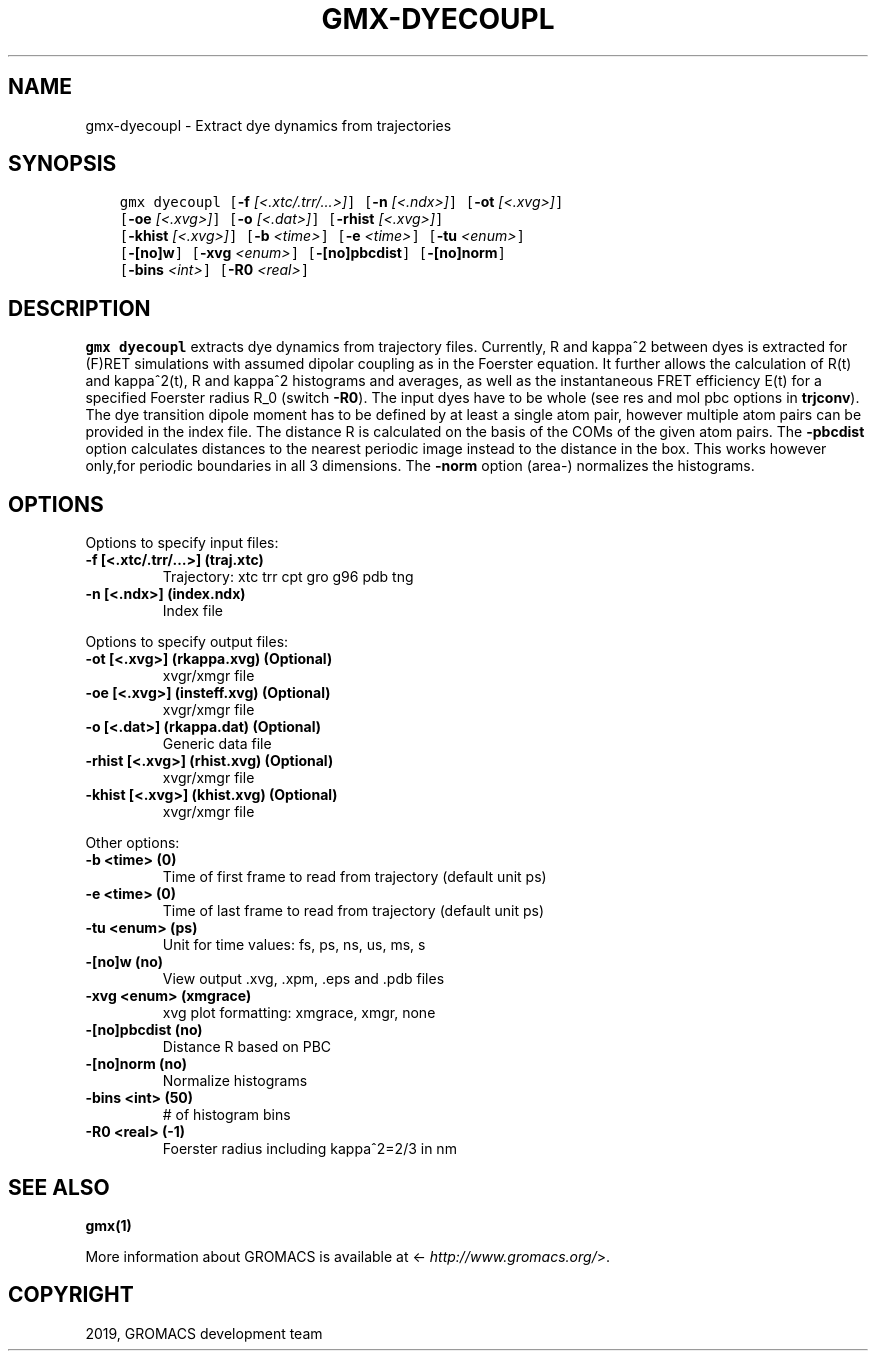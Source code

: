 .\" Man page generated from reStructuredText.
.
.TH "GMX-DYECOUPL" "1" "Feb 22, 2019" "2018.6" "GROMACS"
.SH NAME
gmx-dyecoupl \- Extract dye dynamics from trajectories
.
.nr rst2man-indent-level 0
.
.de1 rstReportMargin
\\$1 \\n[an-margin]
level \\n[rst2man-indent-level]
level margin: \\n[rst2man-indent\\n[rst2man-indent-level]]
-
\\n[rst2man-indent0]
\\n[rst2man-indent1]
\\n[rst2man-indent2]
..
.de1 INDENT
.\" .rstReportMargin pre:
. RS \\$1
. nr rst2man-indent\\n[rst2man-indent-level] \\n[an-margin]
. nr rst2man-indent-level +1
.\" .rstReportMargin post:
..
.de UNINDENT
. RE
.\" indent \\n[an-margin]
.\" old: \\n[rst2man-indent\\n[rst2man-indent-level]]
.nr rst2man-indent-level -1
.\" new: \\n[rst2man-indent\\n[rst2man-indent-level]]
.in \\n[rst2man-indent\\n[rst2man-indent-level]]u
..
.SH SYNOPSIS
.INDENT 0.0
.INDENT 3.5
.sp
.nf
.ft C
gmx dyecoupl [\fB\-f\fP \fI[<.xtc/.trr/...>]\fP] [\fB\-n\fP \fI[<.ndx>]\fP] [\fB\-ot\fP \fI[<.xvg>]\fP]
             [\fB\-oe\fP \fI[<.xvg>]\fP] [\fB\-o\fP \fI[<.dat>]\fP] [\fB\-rhist\fP \fI[<.xvg>]\fP]
             [\fB\-khist\fP \fI[<.xvg>]\fP] [\fB\-b\fP \fI<time>\fP] [\fB\-e\fP \fI<time>\fP] [\fB\-tu\fP \fI<enum>\fP]
             [\fB\-[no]w\fP] [\fB\-xvg\fP \fI<enum>\fP] [\fB\-[no]pbcdist\fP] [\fB\-[no]norm\fP]
             [\fB\-bins\fP \fI<int>\fP] [\fB\-R0\fP \fI<real>\fP]
.ft P
.fi
.UNINDENT
.UNINDENT
.SH DESCRIPTION
.sp
\fBgmx dyecoupl\fP extracts dye dynamics from trajectory files.
Currently, R and kappa^2 between dyes is extracted for (F)RET
simulations with assumed dipolar coupling as in the Foerster equation.
It further allows the calculation of R(t) and kappa^2(t), R and
kappa^2 histograms and averages, as well as the instantaneous FRET
efficiency E(t) for a specified Foerster radius R_0 (switch \fB\-R0\fP).
The input dyes have to be whole (see res and mol pbc options
in \fBtrjconv\fP).
The dye transition dipole moment has to be defined by at least
a single atom pair, however multiple atom pairs can be provided
in the index file. The distance R is calculated on the basis of
the COMs of the given atom pairs.
The \fB\-pbcdist\fP option calculates distances to the nearest periodic
image instead to the distance in the box. This works however only,for periodic boundaries in all 3 dimensions.
The \fB\-norm\fP option (area\-) normalizes the histograms.
.SH OPTIONS
.sp
Options to specify input files:
.INDENT 0.0
.TP
.B \fB\-f\fP [<.xtc/.trr/…>] (traj.xtc)
Trajectory: xtc trr cpt gro g96 pdb tng
.TP
.B \fB\-n\fP [<.ndx>] (index.ndx)
Index file
.UNINDENT
.sp
Options to specify output files:
.INDENT 0.0
.TP
.B \fB\-ot\fP [<.xvg>] (rkappa.xvg) (Optional)
xvgr/xmgr file
.TP
.B \fB\-oe\fP [<.xvg>] (insteff.xvg) (Optional)
xvgr/xmgr file
.TP
.B \fB\-o\fP [<.dat>] (rkappa.dat) (Optional)
Generic data file
.TP
.B \fB\-rhist\fP [<.xvg>] (rhist.xvg) (Optional)
xvgr/xmgr file
.TP
.B \fB\-khist\fP [<.xvg>] (khist.xvg) (Optional)
xvgr/xmgr file
.UNINDENT
.sp
Other options:
.INDENT 0.0
.TP
.B \fB\-b\fP <time> (0)
Time of first frame to read from trajectory (default unit ps)
.TP
.B \fB\-e\fP <time> (0)
Time of last frame to read from trajectory (default unit ps)
.TP
.B \fB\-tu\fP <enum> (ps)
Unit for time values: fs, ps, ns, us, ms, s
.TP
.B \fB\-[no]w\fP  (no)
View output \&.xvg, \&.xpm, \&.eps and \&.pdb files
.TP
.B \fB\-xvg\fP <enum> (xmgrace)
xvg plot formatting: xmgrace, xmgr, none
.TP
.B \fB\-[no]pbcdist\fP  (no)
Distance R based on PBC
.TP
.B \fB\-[no]norm\fP  (no)
Normalize histograms
.TP
.B \fB\-bins\fP <int> (50)
# of histogram bins
.TP
.B \fB\-R0\fP <real> (\-1)
Foerster radius including kappa^2=2/3 in nm
.UNINDENT
.SH SEE ALSO
.sp
\fBgmx(1)\fP
.sp
More information about GROMACS is available at <\fI\%http://www.gromacs.org/\fP>.
.SH COPYRIGHT
2019, GROMACS development team
.\" Generated by docutils manpage writer.
.
